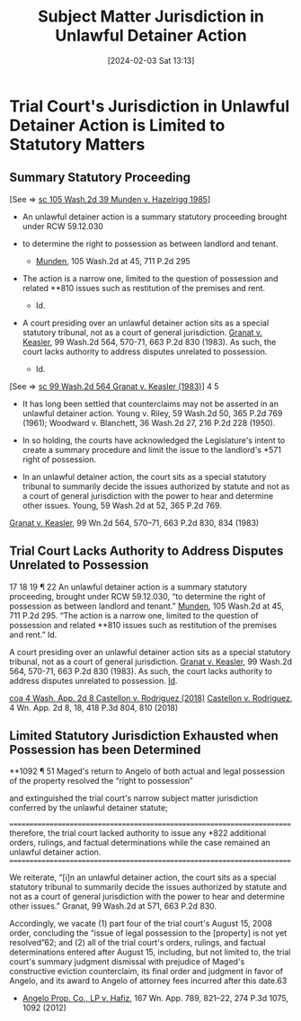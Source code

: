 #+title:      Subject Matter Jurisdiction in Unlawful Detainer Action
#+date:       [2024-02-03 Sat 13:13]
#+filetags:   :civil:conversion:jurisdiction:rlta:
#+identifier: 20240203T131348

* Trial Court's Jurisdiction in Unlawful Detainer Action is Limited to Statutory Matters
** Summary Statutory Proceeding

[See => [[denote:20240203T132026][sc  105 Wash.2d 39 Munden v. Hazelrigg 1985]]]

- An unlawful detainer action is a summary statutory proceeding brought under RCW 59.12.030

- to determine the right to possession as between landlord and tenant.
  - _Munden_, 105 Wash.2d at 45, 711 P.2d 295

- The action is a narrow one, limited to the question of possession
  and related **810 issues such as restitution of the premises and
  rent.
  - Id.

- A court presiding over an unlawful detainer action sits as a special
  statutory tribunal, not as a court of general jurisdiction. _Granat
  v. Keasler_, 99 Wash.2d 564, 570-71, 663 P.2d 830 (1983). As such,
  the court lacks authority to address disputes unrelated to
  possession.
  - Id.


[See => [[denote:20240203T133122][sc  99 Wash.2d 564 Granat v. Keasler (1983)]]]
4 5
- It has long been settled that counterclaims may not be asserted in an unlawful detainer action. Young v. Riley, 59 Wash.2d 50, 365 P.2d 769 (1961); Woodward v. Blanchett, 36 Wash.2d 27, 216 P.2d 228 (1950).

- In so holding, the courts have acknowledged the Legislature's intent to create a summary procedure and limit the issue to the landlord's *571 right of possession.

- In an unlawful detainer action, the court sits as a special statutory tribunal to summarily decide the issues authorized by statute and not as a court of general jurisdiction with the power to hear and determine other issues. Young, 59 Wash.2d at 52, 365 P.2d 769.


_Granat v. Keasler_, 99 Wn.2d 564, 570–71, 663 P.2d 830, 834 (1983)

** Trial Court Lacks Authority to Address Disputes Unrelated to Possession

17 18 19 ¶ 22 An unlawful detainer action is a summary statutory
proceeding, brought under RCW 59.12.030, “to determine the right of
possession as between landlord and tenant.” _Munden_, 105 Wash.2d at 45,
711 P.2d 295. “The action is a narrow one, limited to the question of
possession and related **810 issues such as restitution of the
premises and rent.” Id.

A court presiding over an unlawful detainer action sits as a special
statutory tribunal, not as a court of general jurisdiction. _Granat
v. Keasler_, 99 Wash.2d 564, 570-71, 663 P.2d 830 (1983). As such, the
court lacks authority to address disputes unrelated to possession. _Id_.

[[denote:20240203T123942][coa  4 Wash. App. 2d 8 Castellon v. Rodriguez (2018)]]
_Castellon v. Rodriguez_, 4 Wn. App. 2d 8, 18, 418 P.3d 804, 810 (2018)

** Limited Statutory Jurisdiction Exhausted when Possession has been Determined

**1092  ¶  51 Maged's  return  to  Angelo  of  both actual  and  legal
possession  of the  property resolved  the “right  to possession”

and extinguished the trial  court's narrow subject matter jurisdiction
conferred by the unlawful detainer statute;

========================================================================
therefore,  the  trial  court  lacked  authority  to  issue  any  *822
additional orders, rulings, and  factual determinations while the case
remained an unlawful detainer action.
========================================================================

We reiterate, “[i]n  an unlawful detainer action, the court  sits as a
special statutory  tribunal to summarily decide  the issues authorized
by statute and  not as a court of general  jurisdiction with the power
to hear and  determine other issues.”  Granat, 99 Wash.2d  at 571, 663
P.2d 830.

Accordingly, we vacate  (1) part four of the trial  court's August 15,
2008  order,  concluding  the  “issue   of  legal  possession  to  the
[property] is  not yet resolved”62; and  (2) all of the  trial court's
orders, rulings,  and factual determinations entered  after August 15,
including,  but not  limited to,  the trial  court's summary  judgment
dismissal   with   prejudice    of   Maged's   constructive   eviction
counterclaim, its final order and judgment in favor of Angelo, and its
award to Angelo of attorney fees incurred after this date.63

- _Angelo Prop.  Co., LP v. Hafiz_,  167 Wn. App. 789,  821–22, 274 P.3d
  1075, 1092 (2012)
